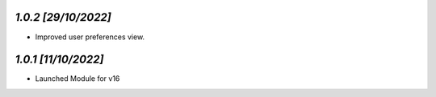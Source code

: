 `1.0.2                                                        [29/10/2022]`
***************************************************************************
- Improved user preferences view.

`1.0.1                                                        [11/10/2022]`
***************************************************************************
- Launched Module for v16
